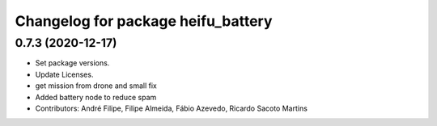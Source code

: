 ^^^^^^^^^^^^^^^^^^^^^^^^^^^^^^^^^^^
Changelog for package heifu_battery
^^^^^^^^^^^^^^^^^^^^^^^^^^^^^^^^^^^

0.7.3 (2020-12-17)
------------------
* Set package versions.
* Update Licenses.
* get mission from drone and small fix
* Added battery node to reduce spam
* Contributors: André Filipe, Filipe Almeida, Fábio Azevedo, Ricardo Sacoto Martins
